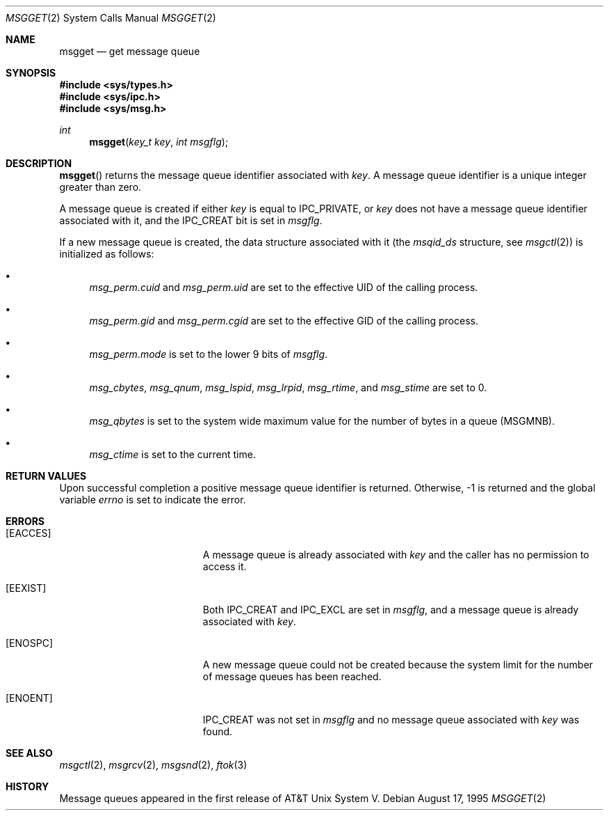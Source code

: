 .\"	$OpenBSD: msgget.2,v 1.9 2004/03/23 17:35:04 jmc Exp $
.\"	$NetBSD: msgget.2,v 1.1 1995/10/16 23:49:19 jtc Exp $
.\"
.\" Copyright (c) 1995 Frank van der Linden
.\" All rights reserved.
.\"
.\" Redistribution and use in source and binary forms, with or without
.\" modification, are permitted provided that the following conditions
.\" are met:
.\" 1. Redistributions of source code must retain the above copyright
.\"    notice, this list of conditions and the following disclaimer.
.\" 2. Redistributions in binary form must reproduce the above copyright
.\"    notice, this list of conditions and the following disclaimer in the
.\"    documentation and/or other materials provided with the distribution.
.\" 3. All advertising materials mentioning features or use of this software
.\"    must display the following acknowledgement:
.\"      This product includes software developed for the NetBSD Project
.\"      by Frank van der Linden
.\" 4. The name of the author may not be used to endorse or promote products
.\"    derived from this software without specific prior written permission
.\"
.\" THIS SOFTWARE IS PROVIDED BY THE AUTHOR ``AS IS'' AND ANY EXPRESS OR
.\" IMPLIED WARRANTIES, INCLUDING, BUT NOT LIMITED TO, THE IMPLIED WARRANTIES
.\" OF MERCHANTABILITY AND FITNESS FOR A PARTICULAR PURPOSE ARE DISCLAIMED.
.\" IN NO EVENT SHALL THE AUTHOR BE LIABLE FOR ANY DIRECT, INDIRECT,
.\" INCIDENTAL, SPECIAL, EXEMPLARY, OR CONSEQUENTIAL DAMAGES (INCLUDING, BUT
.\" NOT LIMITED TO, PROCUREMENT OF SUBSTITUTE GOODS OR SERVICES; LOSS OF USE,
.\" DATA, OR PROFITS; OR BUSINESS INTERRUPTION) HOWEVER CAUSED AND ON ANY
.\" THEORY OF LIABILITY, WHETHER IN CONTRACT, STRICT LIABILITY, OR TORT
.\" (INCLUDING NEGLIGENCE OR OTHERWISE) ARISING IN ANY WAY OUT OF THE USE OF
.\" THIS SOFTWARE, EVEN IF ADVISED OF THE POSSIBILITY OF SUCH DAMAGE.
.\"/
.Dd August 17, 1995
.Dt MSGGET 2
.Os
.Sh NAME
.Nm msgget
.Nd get message queue
.Sh SYNOPSIS
.Fd #include <sys/types.h>
.Fd #include <sys/ipc.h>
.Fd #include <sys/msg.h>
.Ft int
.Fn msgget "key_t key" "int msgflg"
.Sh DESCRIPTION
.Fn msgget
returns the message queue identifier associated with
.Fa key .
A message queue identifier is a unique integer greater than zero.
.Pp
A message queue is created if either
.Fa key
is equal to
.Dv IPC_PRIVATE ,
or
.Fa key
does not have a message queue identifier associated with it, and the
.Dv IPC_CREAT
bit is set in
.Fa msgflg .
.Pp
If a new message queue is created, the data structure associated with it (the
.Va msqid_ds
structure, see
.Xr msgctl 2 )
is initialized as follows:
.Bl -bullet
.It
.Va msg_perm.cuid
and
.Va msg_perm.uid
are set to the effective UID of the calling process.
.It
.Va msg_perm.gid
and
.Va msg_perm.cgid
are set to the effective GID of the calling process.
.It
.Va msg_perm.mode
is set to the lower 9 bits of
.Fa msgflg .
.It
.Va msg_cbytes ,
.Va msg_qnum ,
.Va msg_lspid ,
.Va msg_lrpid ,
.Va msg_rtime ,
and
.Va msg_stime
are set to 0.
.It
.Va msg_qbytes
is set to the system wide maximum value for the number of bytes in a queue
.Pq Dv MSGMNB .
.It
.Va msg_ctime
is set to the current time.
.El
.Sh RETURN VALUES
Upon successful completion a positive message queue identifier is returned.
Otherwise, \-1 is returned and the global variable
.Va errno
is set to indicate the error.
.Sh ERRORS
.Bl -tag -width Er
.It Bq Er EACCES
A message queue is already associated with
.Fa key
and the caller has no permission to access it.
.It Bq Er EEXIST
Both
.Dv IPC_CREAT
and
.Dv IPC_EXCL
are set in
.Fa msgflg ,
and a message queue is already associated with
.Fa key .
.It Bq Er ENOSPC
A new message queue could not be created because the system limit for
the number of message queues has been reached.
.It Bq Er ENOENT
.Dv IPC_CREAT
was not set in
.Fa msgflg
and no message queue associated with
.Fa key
was found.
.El
.Sh SEE ALSO
.Xr msgctl 2 ,
.Xr msgrcv 2 ,
.Xr msgsnd 2 ,
.Xr ftok 3
.Sh HISTORY
Message queues appeared in the first release of AT&T Unix System V.
